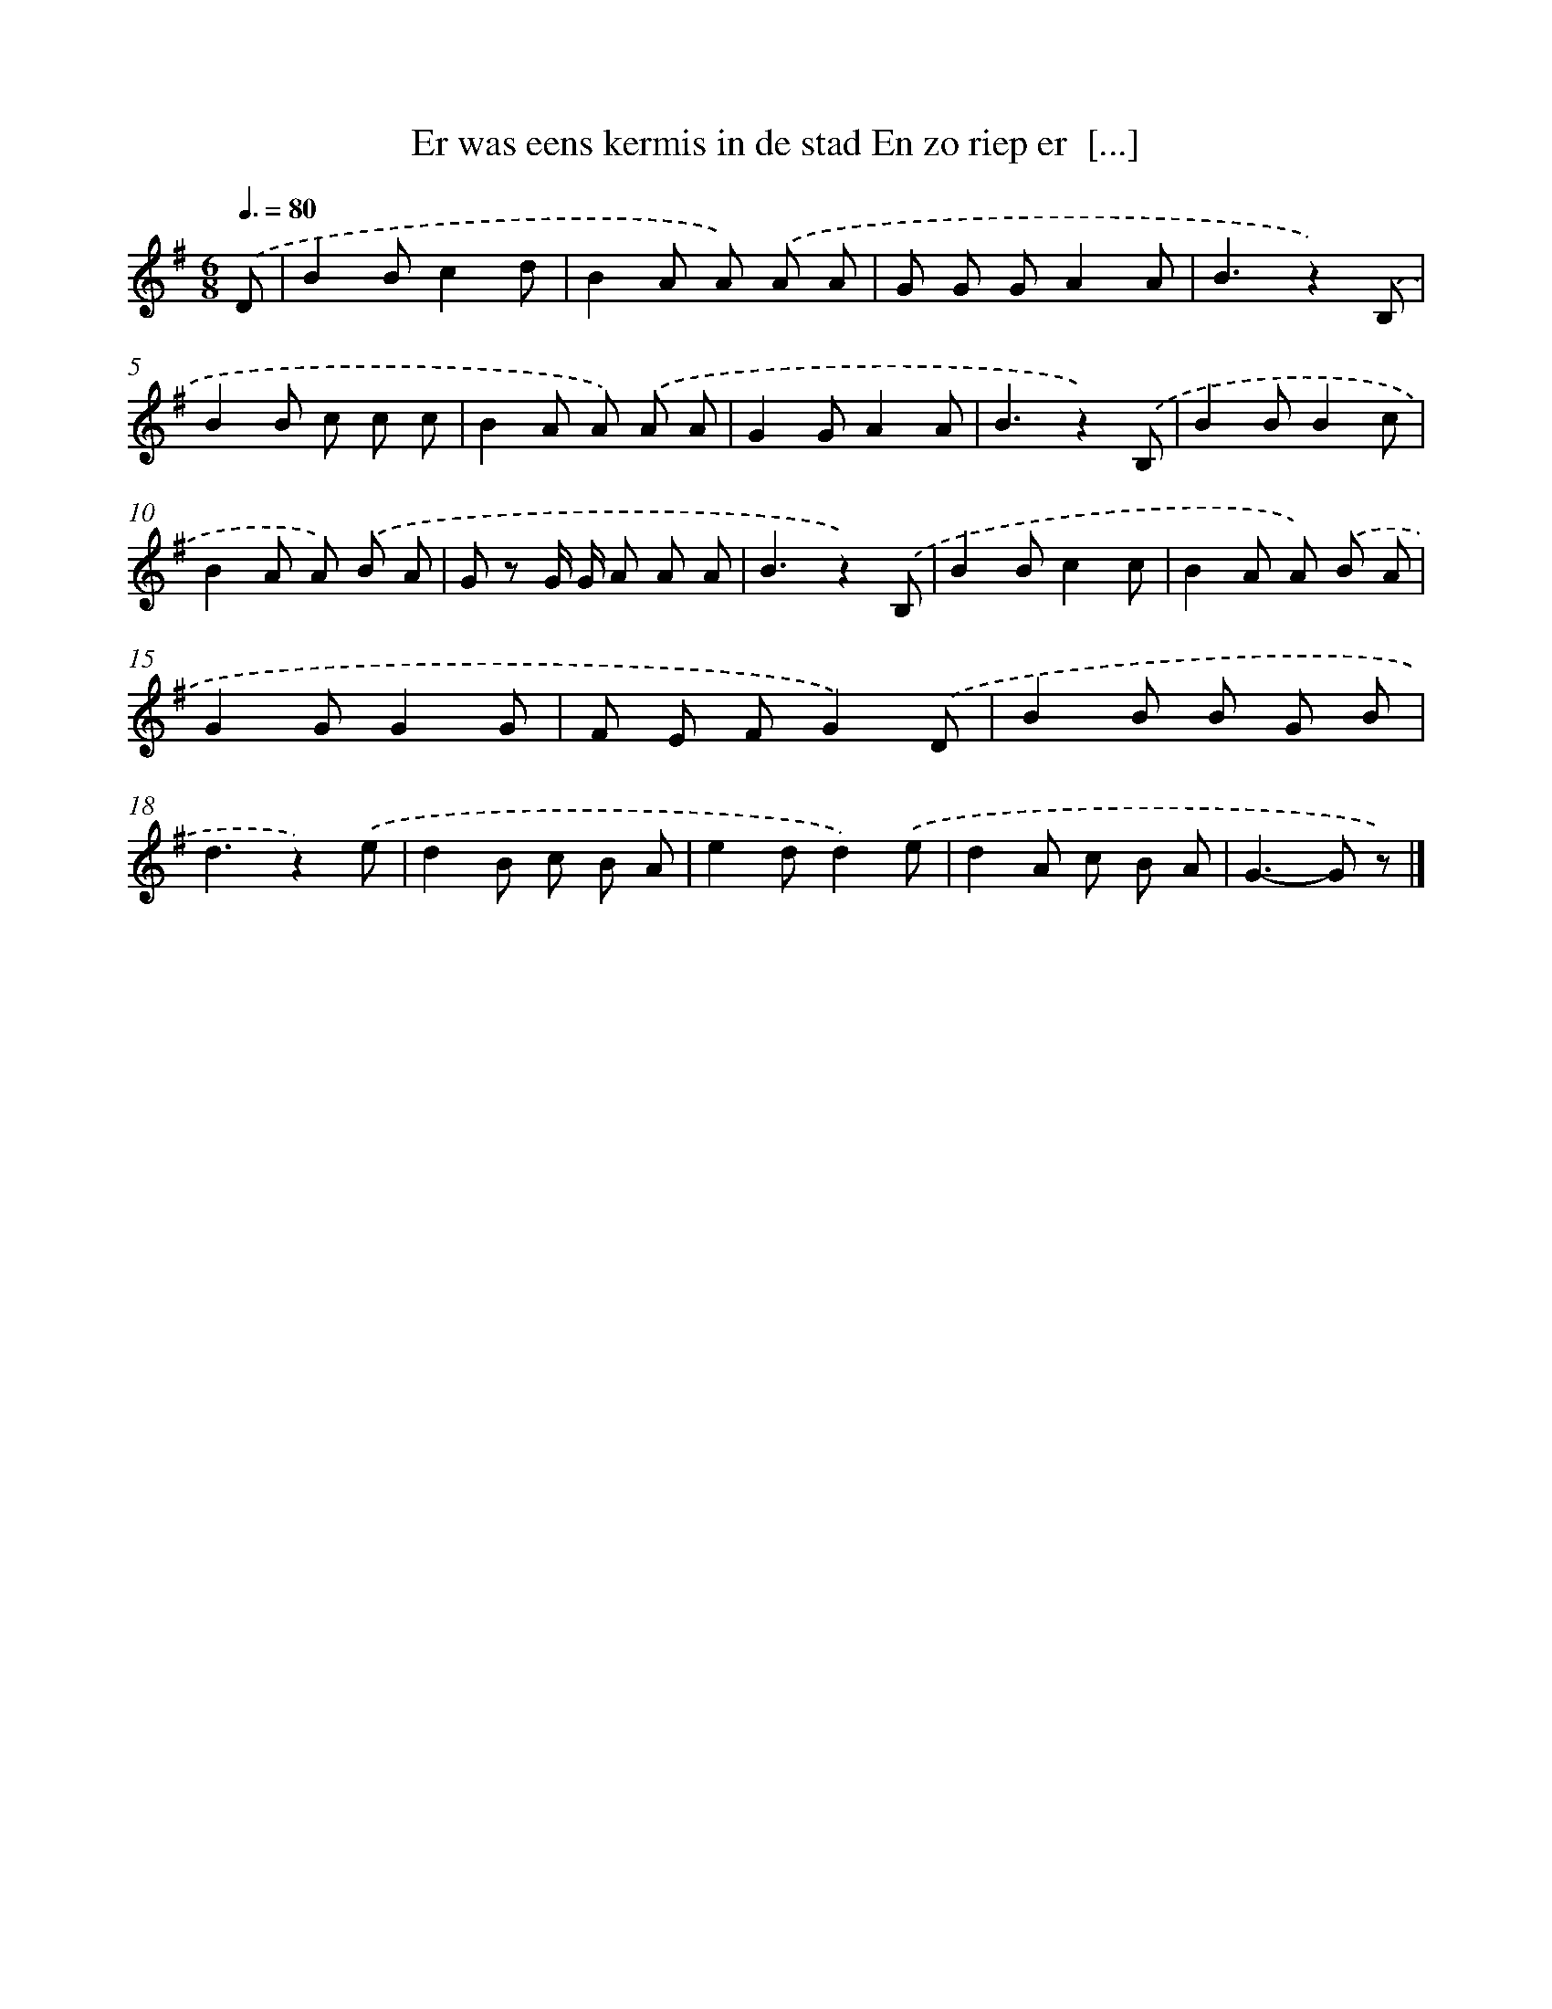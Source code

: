 X: 3128
T: Er was eens kermis in de stad En zo riep er  [...]
%%abc-version 2.0
%%abcx-abcm2ps-target-version 5.9.1 (29 Sep 2008)
%%abc-creator hum2abc beta
%%abcx-conversion-date 2018/11/01 14:35:57
%%humdrum-veritas 1128271917
%%humdrum-veritas-data 148290409
%%continueall 1
%%barnumbers 0
L: 1/8
M: 6/8
Q: 3/8=80
K: G clef=treble
.('D [I:setbarnb 1]|
B2Bc2d |
B2A A) .('A A |
G G GA2A |
B3z2).('B, |
B2B c c c |
B2A A) .('A A |
G2GA2A |
B3z2).('B, |
B2BB2c |
B2A A) .('B A |
G z G/ G/ A A A |
B3z2).('B, |
B2Bc2c |
B2A A) .('B A |
G2GG2G |
F E FG2).('D |
B2B B G B |
d3z2).('e |
d2B c B A |
e2dd2).('e |
d2A c B A |
G2>-G2 z) |]
